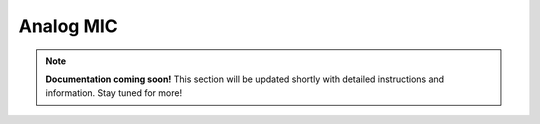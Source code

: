 

#################
Analog MIC
#################

.. note::

   **Documentation coming soon!** 
   This section will be updated shortly with detailed instructions and information. Stay tuned for more!
